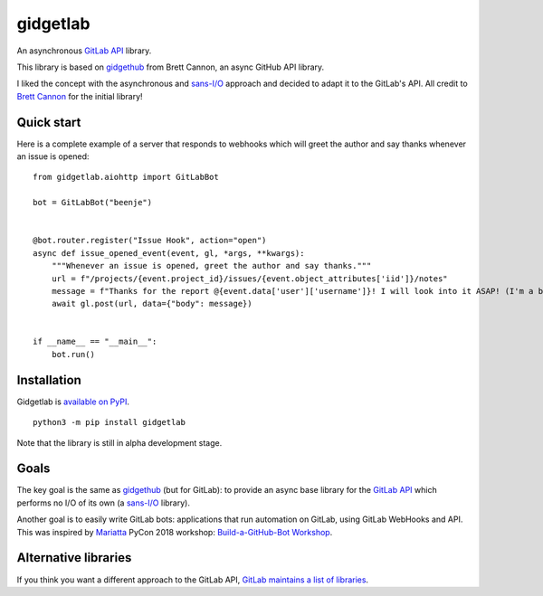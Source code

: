 gidgetlab
=========

.. image:: https://img.shields.io/badge/code%20style-black-000000.svg
    :target: https://github.com/ambv/black

.. image:: https://readthedocs.org/projects/gidgetlab/badge/?version=latest
    :target: https://gidgetlab.readthedocs.io/en/latest/?badge=latest
    :alt: Documentation Status

An asynchronous `GitLab API`_ library.

This library is based on gidgethub_ from Brett Cannon,
an async GitHub API library.

I liked the concept with the asynchronous and `sans-I/O`_
approach and decided to adapt it to the GitLab's API.
All credit to `Brett Cannon <https://github.com/brettcannon/>`_ for the initial library!

Quick start
-----------

Here is a complete example of a server that responds to
webhooks which will greet the author and say thanks
whenever an issue is opened::

    from gidgetlab.aiohttp import GitLabBot

    bot = GitLabBot("beenje")


    @bot.router.register("Issue Hook", action="open")
    async def issue_opened_event(event, gl, *args, **kwargs):
        """Whenever an issue is opened, greet the author and say thanks."""
        url = f"/projects/{event.project_id}/issues/{event.object_attributes['iid']}/notes"
        message = f"Thanks for the report @{event.data['user']['username']}! I will look into it ASAP! (I'm a bot)."
        await gl.post(url, data={"body": message})


    if __name__ == "__main__":
        bot.run()

Installation
------------

Gidgetlab is `available on PyPI <https://pypi.org/project/gidgetlab/>`_.

::

  python3 -m pip install gidgetlab


Note that the library is still in alpha development stage.

Goals
-----

The key goal is the same as gidgethub_ (but for GitLab):
to provide an async base library for the `GitLab API`_
which performs no I/O of its own (a `sans-I/O`_ library).

Another goal is to easily write GitLab bots: applications that
run automation on GitLab, using GitLab WebHooks and API.
This was inspired by `Mariatta <https://github.com/Mariatta>`_ PyCon 2018 workshop:
`Build-a-GitHub-Bot Workshop <http://github-bot-tutorial.readthedocs.io/en/latest/index.html>`_.


Alternative libraries
---------------------

If you think you want a different approach to the GitLab API,
`GitLab maintains a list of libraries <https://about.gitlab.com/applications/#api-clients/>`_.

.. _gidgethub: https://github.com/brettcannon/gidgethub
.. _`GitLab API`: https://docs.gitlab.com/ce/api/
.. _`sans-I/O`: https://sans-io.readthedocs.io/
